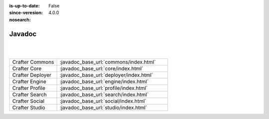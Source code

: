 :is-up-to-date: False
:since-veresion: 4.0.0
:nosearch:

.. _newIa-javadoc:

=======
Javadoc
=======

|
|

.. list-table::
   :widths: 30 70

   * - Crafter Commons
     - :javadoc_base_url:`commons/index.html`
   * - Crafter Core
     - :javadoc_base_url:`core/index.html`
   * - Crafter Deployer
     - :javadoc_base_url:`deployer/index.html`
   * - Crafter Engine
     - :javadoc_base_url:`engine/index.html`
   * - Crafter Profile
     - :javadoc_base_url:`profile/index.html`
   * - Crafter Search
     - :javadoc_base_url:`search/index.html`
   * - Crafter Social
     - :javadoc_base_url:`social/index.html`
   * - Crafter Studio
     - :javadoc_base_url:`studio/index.html`
